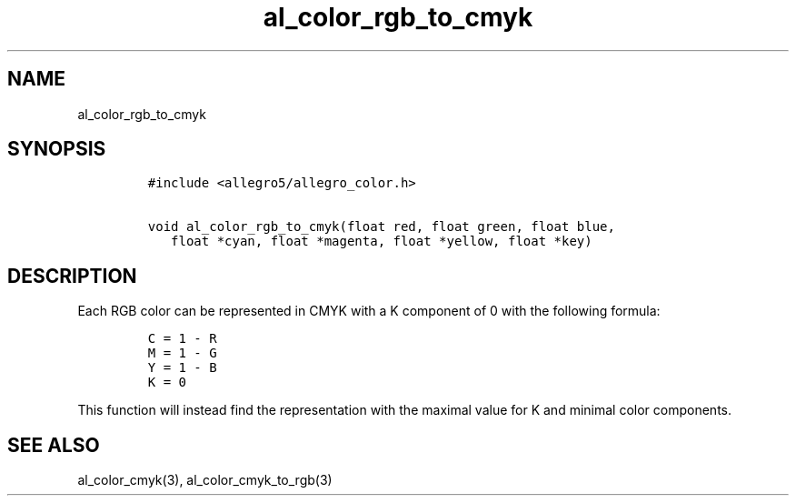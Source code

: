 .TH al_color_rgb_to_cmyk 3 "" "Allegro reference manual"
.SH NAME
.PP
al_color_rgb_to_cmyk
.SH SYNOPSIS
.IP
.nf
\f[C]
#include\ <allegro5/allegro_color.h>

void\ al_color_rgb_to_cmyk(float\ red,\ float\ green,\ float\ blue,
\ \ \ float\ *cyan,\ float\ *magenta,\ float\ *yellow,\ float\ *key)
\f[]
.fi
.SH DESCRIPTION
.PP
Each RGB color can be represented in CMYK with a K component of 0
with the following formula:
.IP
.nf
\f[C]
C\ =\ 1\ -\ R
M\ =\ 1\ -\ G
Y\ =\ 1\ -\ B
K\ =\ 0
\f[]
.fi
.PP
This function will instead find the representation with the maximal
value for K and minimal color components.
.SH SEE ALSO
.PP
al_color_cmyk(3), al_color_cmyk_to_rgb(3)
